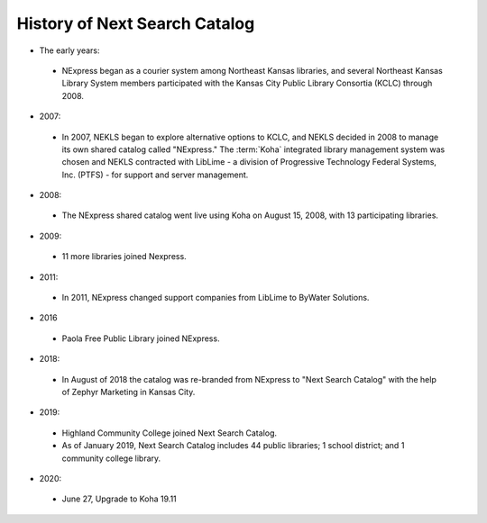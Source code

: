 History of Next Search Catalog
==============================

- The early years:
 - NExpress began as a courier system among Northeast Kansas libraries, and several Northeast Kansas Library System members participated with the Kansas City Public Library Consortia (KCLC) through 2008.
- 2007:
 - In 2007, NEKLS began to explore alternative options to KCLC, and NEKLS decided in 2008 to manage its own shared catalog called "NExpress."  The :term:`Koha` integrated library management system was chosen and NEKLS contracted with LibLime - a division of Progressive Technology Federal Systems, Inc. (PTFS) - for support and server management.
- 2008:
 - The NExpress shared catalog went live using Koha on August 15, 2008, with 13 participating libraries.
- 2009:
 - 11 more libraries joined Nexpress.
- 2011:
 - In 2011, NExpress changed support companies from LibLime to ByWater Solutions.
- 2016
 - Paola Free Public Library joined NExpress.
- 2018:
 - In August of 2018 the catalog was re-branded from NExpress to "Next Search Catalog" with the help of Zephyr Marketing in Kansas City.
- 2019:
 - Highland Community College joined Next Search Catalog.
 - As of January 2019, Next Search Catalog includes 44 public libraries; 1 school district; and 1 community college library.
- 2020:
 - June 27, Upgrade to Koha 19.11

